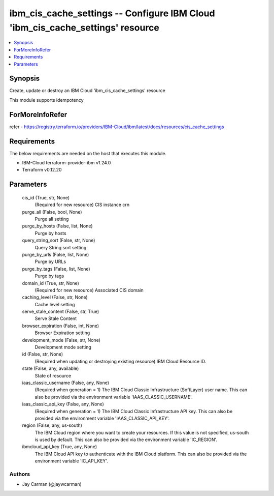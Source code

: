 
ibm_cis_cache_settings -- Configure IBM Cloud 'ibm_cis_cache_settings' resource
===============================================================================

.. contents::
   :local:
   :depth: 1


Synopsis
--------

Create, update or destroy an IBM Cloud 'ibm_cis_cache_settings' resource

This module supports idempotency


ForMoreInfoRefer
----------------
refer - https://registry.terraform.io/providers/IBM-Cloud/ibm/latest/docs/resources/cis_cache_settings

Requirements
------------
The below requirements are needed on the host that executes this module.

- IBM-Cloud terraform-provider-ibm v1.24.0
- Terraform v0.12.20



Parameters
----------

  cis_id (True, str, None)
    (Required for new resource) CIS instance crn


  purge_all (False, bool, None)
    Purge all setting


  purge_by_hosts (False, list, None)
    Purge by hosts


  query_string_sort (False, str, None)
    Query String sort setting


  purge_by_urls (False, list, None)
    Purge by URLs


  purge_by_tags (False, list, None)
    Purge by tags


  domain_id (True, str, None)
    (Required for new resource) Associated CIS domain


  caching_level (False, str, None)
    Cache level setting


  serve_stale_content (False, str, True)
    Serve Stale Content


  browser_expiration (False, int, None)
    Browser Expiration setting


  development_mode (False, str, None)
    Development mode setting


  id (False, str, None)
    (Required when updating or destroying existing resource) IBM Cloud Resource ID.


  state (False, any, available)
    State of resource


  iaas_classic_username (False, any, None)
    (Required when generation = 1) The IBM Cloud Classic Infrastructure (SoftLayer) user name. This can also be provided via the environment variable 'IAAS_CLASSIC_USERNAME'.


  iaas_classic_api_key (False, any, None)
    (Required when generation = 1) The IBM Cloud Classic Infrastructure API key. This can also be provided via the environment variable 'IAAS_CLASSIC_API_KEY'.


  region (False, any, us-south)
    The IBM Cloud region where you want to create your resources. If this value is not specified, us-south is used by default. This can also be provided via the environment variable 'IC_REGION'.


  ibmcloud_api_key (True, any, None)
    The IBM Cloud API key to authenticate with the IBM Cloud platform. This can also be provided via the environment variable 'IC_API_KEY'.













Authors
~~~~~~~

- Jay Carman (@jaywcarman)

